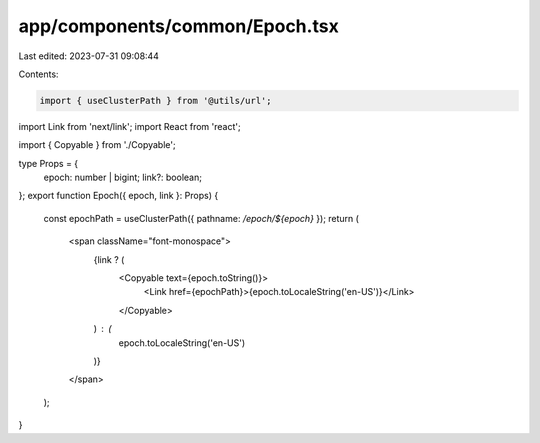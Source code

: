 app/components/common/Epoch.tsx
===============================

Last edited: 2023-07-31 09:08:44

Contents:

.. code-block:: tsx

    import { useClusterPath } from '@utils/url';
import Link from 'next/link';
import React from 'react';

import { Copyable } from './Copyable';

type Props = {
    epoch: number | bigint;
    link?: boolean;
};
export function Epoch({ epoch, link }: Props) {
    const epochPath = useClusterPath({ pathname: `/epoch/${epoch}` });
    return (
        <span className="font-monospace">
            {link ? (
                <Copyable text={epoch.toString()}>
                    <Link href={epochPath}>{epoch.toLocaleString('en-US')}</Link>
                </Copyable>
            ) : (
                epoch.toLocaleString('en-US')
            )}
        </span>
    );
}


